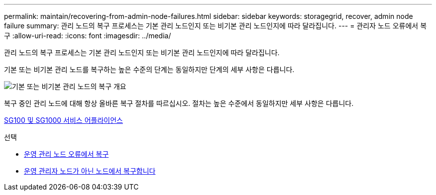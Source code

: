 ---
permalink: maintain/recovering-from-admin-node-failures.html 
sidebar: sidebar 
keywords: storagegrid, recover, admin node failure 
summary: 관리 노드의 복구 프로세스는 기본 관리 노드인지 또는 비기본 관리 노드인지에 따라 달라집니다. 
---
= 관리자 노드 오류에서 복구
:allow-uri-read: 
:icons: font
:imagesdir: ../media/


[role="lead"]
관리 노드의 복구 프로세스는 기본 관리 노드인지 또는 비기본 관리 노드인지에 따라 달라집니다.

기본 또는 비기본 관리 노드를 복구하는 높은 수준의 단계는 동일하지만 단계의 세부 사항은 다릅니다.

image::../media/overview_admin_node_recovery.png[기본 또는 비기본 관리 노드의 복구 개요]

복구 중인 관리 노드에 대해 항상 올바른 복구 절차를 따르십시오. 절차는 높은 수준에서 동일하지만 세부 사항은 다릅니다.

xref:../sg100-1000/index.adoc[SG100 및 SG1000 서비스 어플라이언스]

.선택
* xref:recovering-from-primary-admin-node-failures.adoc[운영 관리 노드 오류에서 복구]
* xref:recovering-from-non-primary-admin-node-failures.adoc[운영 관리자 노드가 아닌 노드에서 복구합니다]

